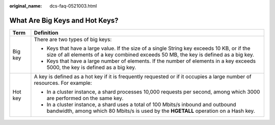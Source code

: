 :original_name: dcs-faq-0521003.html

.. _dcs-faq-0521003:

What Are Big Keys and Hot Keys?
===============================

+-----------------------------------+-------------------------------------------------------------------------------------------------------------------------------------------------------------------------------------+
| Term                              | Definition                                                                                                                                                                          |
+===================================+=====================================================================================================================================================================================+
| Big key                           | There are two types of big keys:                                                                                                                                                    |
|                                   |                                                                                                                                                                                     |
|                                   | -  Keys that have a large value. If the size of a single String key exceeds 10 KB, or if the size of all elements of a key combined exceeds 50 MB, the key is defined as a big key. |
|                                   | -  Keys that have a large number of elements. If the number of elements in a key exceeds 5000, the key is defined as a big key.                                                     |
+-----------------------------------+-------------------------------------------------------------------------------------------------------------------------------------------------------------------------------------+
| Hot key                           | A key is defined as a hot key if it is frequently requested or if it occupies a large number of resources. For example:                                                             |
|                                   |                                                                                                                                                                                     |
|                                   | -  In a cluster instance, a shard processes 10,000 requests per second, among which 3000 are performed on the same key.                                                             |
|                                   | -  In a cluster instance, a shard uses a total of 100 Mbits/s inbound and outbound bandwidth, among which 80 Mbits/s is used by the **HGETALL** operation on a Hash key.            |
+-----------------------------------+-------------------------------------------------------------------------------------------------------------------------------------------------------------------------------------+
